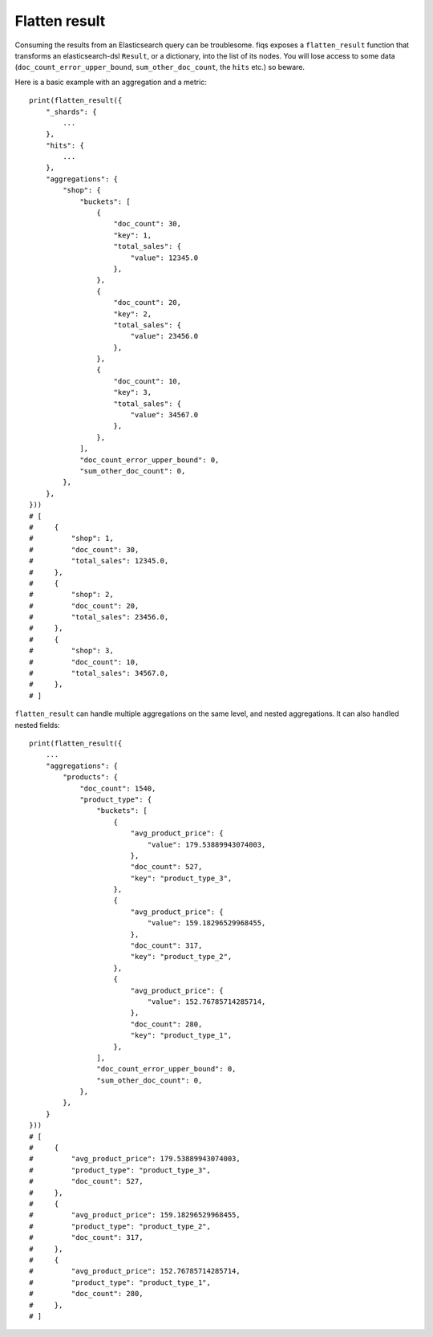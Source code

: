 Flatten result
==============

Consuming the results from an Elasticsearch query can be troublesome. fiqs exposes a ``flatten_result`` function that transforms an elasticsearch-dsl ``Result``, or a dictionary, into the list of its nodes. You will lose access to some data (``doc_count_error_upper_bound``, ``sum_other_doc_count``, the ``hits`` etc.) so beware.

Here is a basic example with an aggregation and a metric::

    print(flatten_result({
        "_shards": {
            ...
        },
        "hits": {
            ...
        },
        "aggregations": {
            "shop": {
                "buckets": [
                    {
                        "doc_count": 30,
                        "key": 1,
                        "total_sales": {
                            "value": 12345.0
                        },
                    },
                    {
                        "doc_count": 20,
                        "key": 2,
                        "total_sales": {
                            "value": 23456.0
                        },
                    },
                    {
                        "doc_count": 10,
                        "key": 3,
                        "total_sales": {
                            "value": 34567.0
                        },
                    },
                ],
                "doc_count_error_upper_bound": 0,
                "sum_other_doc_count": 0,
            },
        },
    }))
    # [
    #     {
    #         "shop": 1,
    #         "doc_count": 30,
    #         "total_sales": 12345.0,
    #     },
    #     {
    #         "shop": 2,
    #         "doc_count": 20,
    #         "total_sales": 23456.0,
    #     },
    #     {
    #         "shop": 3,
    #         "doc_count": 10,
    #         "total_sales": 34567.0,
    #     },
    # ]

``flatten_result`` can handle multiple aggregations on the same level, and nested aggregations. It can also handled nested fields::

    print(flatten_result({
        ...
        "aggregations": {
            "products": {
                "doc_count": 1540,
                "product_type": {
                    "buckets": [
                        {
                            "avg_product_price": {
                                "value": 179.53889943074003,
                            },
                            "doc_count": 527,
                            "key": "product_type_3",
                        },
                        {
                            "avg_product_price": {
                                "value": 159.18296529968455,
                            },
                            "doc_count": 317,
                            "key": "product_type_2",
                        },
                        {
                            "avg_product_price": {
                                "value": 152.76785714285714,
                            },
                            "doc_count": 280,
                            "key": "product_type_1",
                        },
                    ],
                    "doc_count_error_upper_bound": 0,
                    "sum_other_doc_count": 0,
                },
            },
        }
    }))
    # [
    #     {
    #         "avg_product_price": 179.53889943074003,
    #         "product_type": "product_type_3",
    #         "doc_count": 527,
    #     },
    #     {
    #         "avg_product_price": 159.18296529968455,
    #         "product_type": "product_type_2",
    #         "doc_count": 317,
    #     },
    #     {
    #         "avg_product_price": 152.76785714285714,
    #         "product_type": "product_type_1",
    #         "doc_count": 280,
    #     },
    # ]
